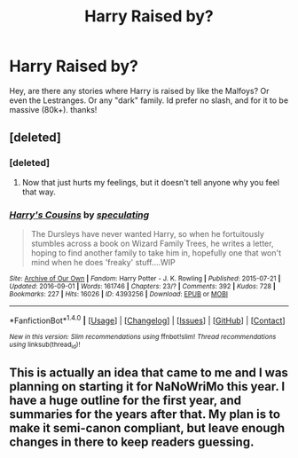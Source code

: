 #+TITLE: Harry Raised by?

* Harry Raised by?
:PROPERTIES:
:Author: Zerokun11
:Score: 8
:DateUnix: 1474914314.0
:DateShort: 2016-Sep-26
:FlairText: Request
:END:
Hey, are there any stories where Harry is raised by like the Malfoys? Or even the Lestranges. Or any "dark" family. Id prefer no slash, and for it to be massive (80k+). thanks!


** [deleted]
:PROPERTIES:
:Score: 3
:DateUnix: 1474918464.0
:DateShort: 2016-Sep-26
:END:

*** [deleted]
:PROPERTIES:
:Score: 2
:DateUnix: 1474938757.0
:DateShort: 2016-Sep-27
:END:

**** Now that just hurts my feelings, but it doesn't tell anyone why you feel that way.
:PROPERTIES:
:Author: SincereBumble
:Score: 2
:DateUnix: 1474962074.0
:DateShort: 2016-Sep-27
:END:


*** [[http://archiveofourown.org/works/4393256][*/Harry's Cousins/*]] by [[http://www.archiveofourown.org/users/speculating/pseuds/speculating][/speculating/]]

#+begin_quote
  The Dursleys have never wanted Harry, so when he fortuitously stumbles across a book on Wizard Family Trees, he writes a letter, hoping to find another family to take him in, hopefully one that won't mind when he does 'freaky' stuff....WIP
#+end_quote

^{/Site/: [[http://www.archiveofourown.org/][Archive of Our Own]] *|* /Fandom/: Harry Potter - J. K. Rowling *|* /Published/: 2015-07-21 *|* /Updated/: 2016-09-01 *|* /Words/: 161746 *|* /Chapters/: 23/? *|* /Comments/: 392 *|* /Kudos/: 728 *|* /Bookmarks/: 227 *|* /Hits/: 16026 *|* /ID/: 4393256 *|* /Download/: [[http://archiveofourown.org/downloads/sp/speculating/4393256/Harrys%20Cousins.epub?updated_at=1472776997][EPUB]] or [[http://archiveofourown.org/downloads/sp/speculating/4393256/Harrys%20Cousins.mobi?updated_at=1472776997][MOBI]]}

--------------

*FanfictionBot*^{1.4.0} *|* [[[https://github.com/tusing/reddit-ffn-bot/wiki/Usage][Usage]]] | [[[https://github.com/tusing/reddit-ffn-bot/wiki/Changelog][Changelog]]] | [[[https://github.com/tusing/reddit-ffn-bot/issues/][Issues]]] | [[[https://github.com/tusing/reddit-ffn-bot/][GitHub]]] | [[[https://www.reddit.com/message/compose?to=tusing][Contact]]]

^{/New in this version: Slim recommendations using/ ffnbot!slim! /Thread recommendations using/ linksub(thread_id)!}
:PROPERTIES:
:Author: FanfictionBot
:Score: 1
:DateUnix: 1474918491.0
:DateShort: 2016-Sep-26
:END:


** This is actually an idea that came to me and I was planning on starting it for NaNoWriMo this year. I have a huge outline for the first year, and summaries for the years after that. My plan is to make it semi-canon compliant, but leave enough changes in there to keep readers guessing.
:PROPERTIES:
:Author: Lansydyr
:Score: 1
:DateUnix: 1474949155.0
:DateShort: 2016-Sep-27
:END:
